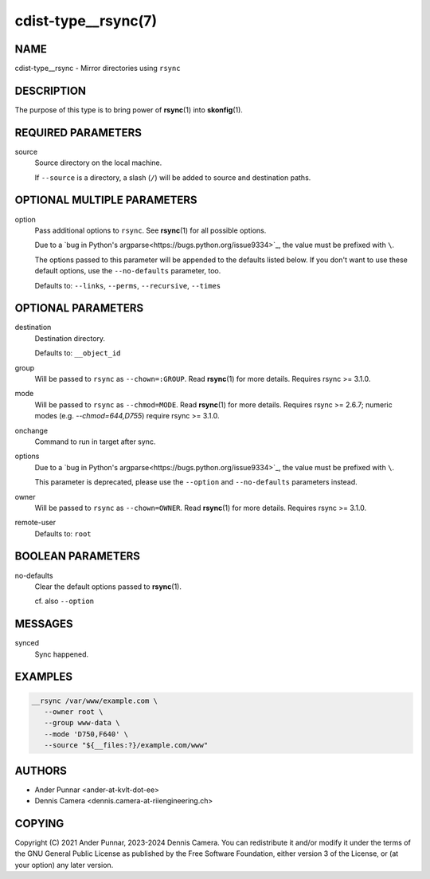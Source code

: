 cdist-type__rsync(7)
====================

NAME
----
cdist-type__rsync - Mirror directories using ``rsync``


DESCRIPTION
-----------
The purpose of this type is to bring power of :strong:`rsync`\ (1) into
:strong:`skonfig`\ (1).


REQUIRED PARAMETERS
-------------------
source
   Source directory on the local machine.

   If ``--source`` is a directory, a slash (``/``) will be added to source and
   destination paths.


OPTIONAL MULTIPLE PARAMETERS
----------------------------
option
   Pass additional options to ``rsync``.
   See :strong:`rsync`\ (1) for all possible options.

   Due to a `bug in Python's argparse<https://bugs.python.org/issue9334>`_,
   the value must be prefixed with ``\``.

   The options passed to this parameter will be appended to the defaults listed
   below. If you don't want to use these default options, use the
   ``--no-defaults`` parameter, too.

   Defaults to: ``--links``, ``--perms``, ``--recursive``, ``--times``


OPTIONAL PARAMETERS
-------------------
destination
   Destination directory.

   Defaults to: ``__object_id``
group
   Will be passed to ``rsync`` as ``--chown=:GROUP``.
   Read :strong:`rsync`\ (1) for more details.
   Requires rsync >= 3.1.0.
mode
   Will be passed to ``rsync`` as ``--chmod=MODE``.
   Read :strong:`rsync`\ (1) for more details.
   Requires rsync >= 2.6.7; numeric modes (e.g. `--chmod=644,D755`) require
   rsync >= 3.1.0.
onchange
   Command to run in target after sync.
options
   Due to a `bug in Python's argparse<https://bugs.python.org/issue9334>`_,
   the value must be prefixed with ``\``.

   This parameter is deprecated, please use the ``--option`` and
   ``--no-defaults`` parameters instead.
owner
   Will be passed to ``rsync`` as ``--chown=OWNER``.
   Read :strong:`rsync`\ (1) for more details.
   Requires rsync >= 3.1.0.
remote-user
   Defaults to: ``root``


BOOLEAN PARAMETERS
------------------
no-defaults
   Clear the default options passed to :strong:`rsync`\ (1).

   cf. also ``--option``


MESSAGES
--------
synced
   Sync happened.


EXAMPLES
--------

.. code-block:: sh

   __rsync /var/www/example.com \
      --owner root \
      --group www-data \
      --mode 'D750,F640' \
      --source "${__files:?}/example.com/www"


AUTHORS
-------
* Ander Punnar <ander-at-kvlt-dot-ee>
* Dennis Camera <dennis.camera-at-riiengineering.ch>


COPYING
-------
Copyright \(C) 2021 Ander Punnar, 2023-2024 Dennis Camera.
You can redistribute it and/or modify it under the terms of the GNU General
Public License as published by the Free Software Foundation, either version 3 of
the License, or (at your option) any later version.

